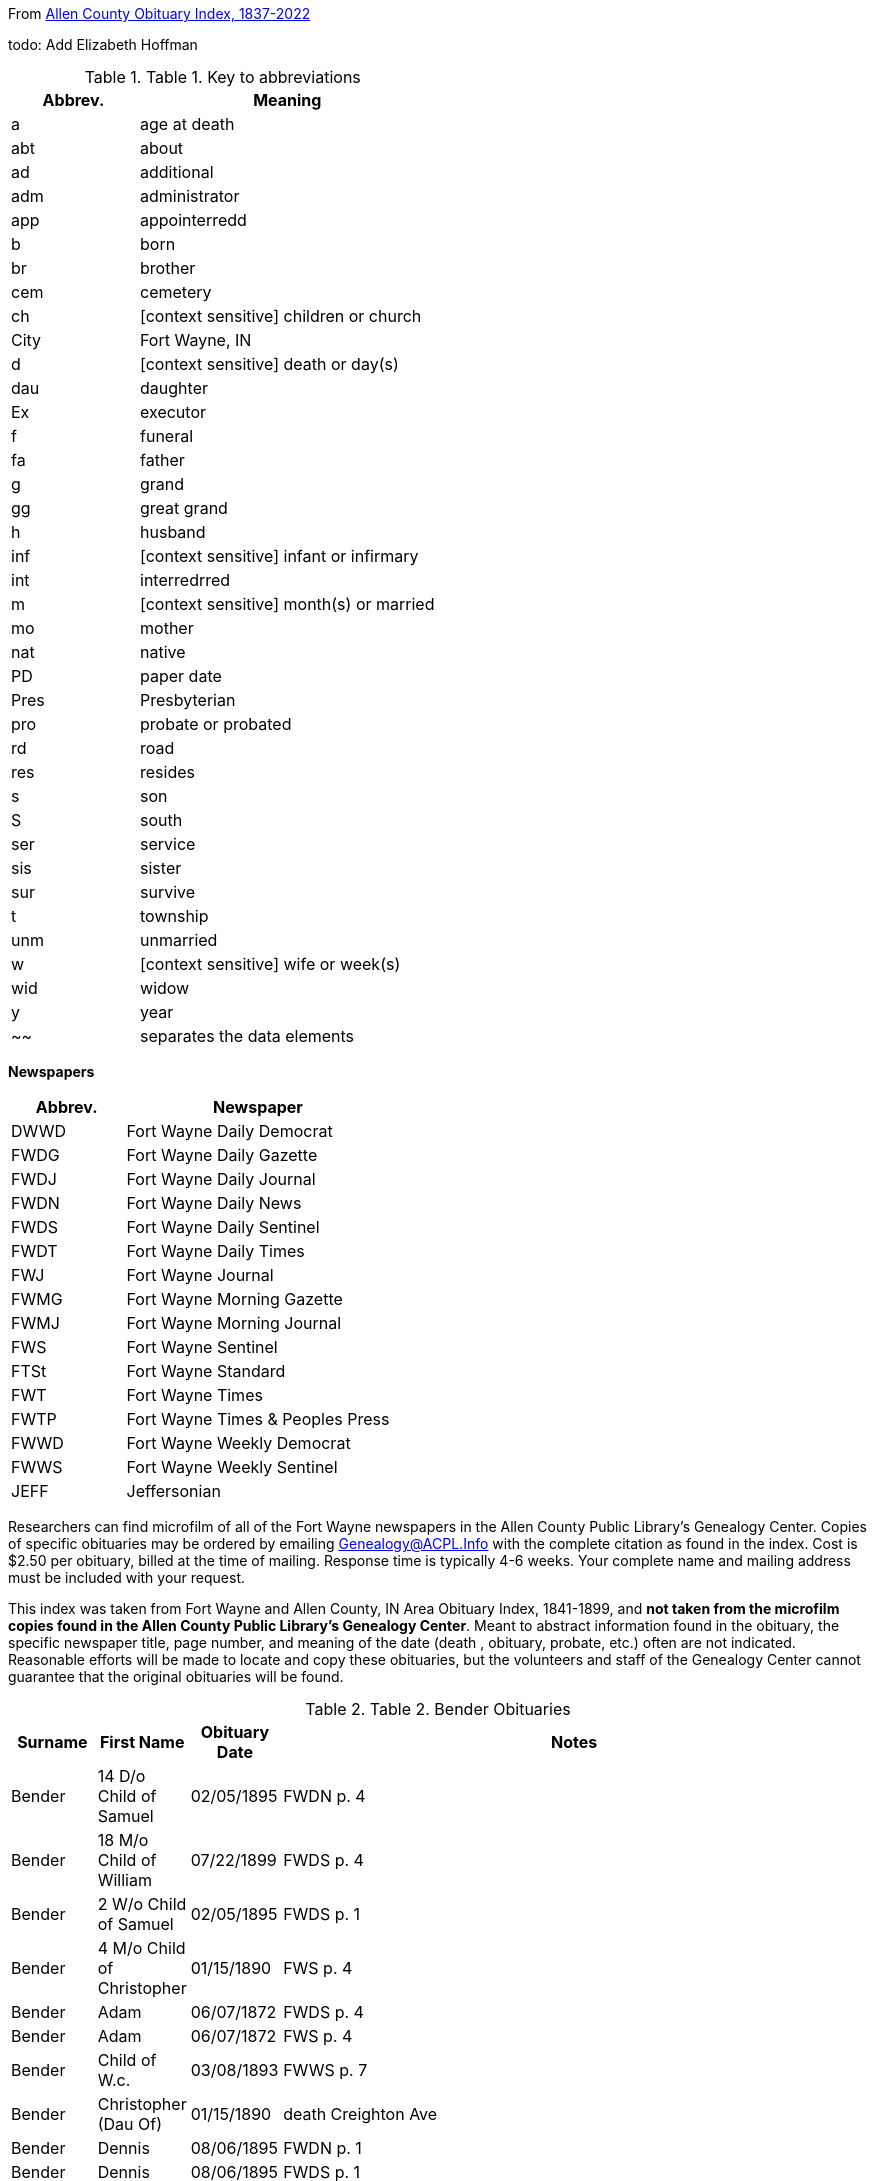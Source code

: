 [[header]][[content]]
From http://friendsofallencounty.org/search_obits1900.php[Allen County
Obituary Index, 1837-2022]

todo: Add Elizabeth Hoffman

.Table 1. Key to abbreviations
[width="100%",cols="30%,70%",options="header",]
|===
|Abbrev. |Meaning
|a |age at death
|abt |about
|ad |additional
|adm |administrator
|app |appointerredd
|b |born
|br |brother
|cem |cemetery
|ch |[context sensitive] children or church
|City |Fort Wayne, IN
|d |[context sensitive] death or day(s)
|dau |daughter
|Ex |executor
|f |funeral
|fa |father
|g |grand
|gg |great grand
|h |husband
|inf |[context sensitive] infant or infirmary
|int |interredrred
|m |[context sensitive] month(s) or married
|mo |mother
|nat |native
|PD |paper date
|Pres |Presbyterian
|pro |probate or probated
|rd |road
|res |resides
|s |son
|S |south
|ser |service
|sis |sister
|sur |survive
|t |township
|unm |unmarried
|w |[context sensitive] wife or week(s)
|wid |widow
|y |year
|~~ |separates the data elements
|===

*Newspapers*

[width="100%",cols="30%,70%",options="header",]
|===
|Abbrev. |Newspaper
|DWWD |Fort Wayne Daily Democrat
|FWDG |Fort Wayne Daily Gazette
|FWDJ |Fort Wayne Daily Journal
|FWDN |Fort Wayne Daily News
|FWDS |Fort Wayne Daily Sentinel
|FWDT |Fort Wayne Daily Times
|FWJ |Fort Wayne Journal
|FWMG |Fort Wayne Morning Gazette
|FWMJ |Fort Wayne Morning Journal
|FWS |Fort Wayne Sentinel
|FTSt |Fort Wayne Standard
|FWT |Fort Wayne Times
|FWTP |Fort Wayne Times & Peoples Press
|FWWD |Fort Wayne Weekly Democrat
|FWWS |Fort Wayne Weekly Sentinel
|JEFF |Jeffersonian
|===

Researchers can find microfilm of all of the Fort Wayne newspapers in
the Allen County Public Library’s Genealogy Center. Copies of specific
obituaries may be ordered by emailing
mailto:genealogy@acpl.info?subject=Obituary%20Request[Genealogy@ACPL.Info]
with the complete citation as found in the index. Cost is $2.50 per
obituary, billed at the time of mailing. Response time is typically 4-6
weeks. Your complete name and mailing address must be included with your
request.

This index was taken from Fort Wayne and Allen County, IN Area Obituary
Index, 1841-1899, and *not taken from the microfilm copies found in the
Allen County Public Library’s Genealogy Center*. Meant to abstract
information found in the obituary, the specific newspaper title, page
number, and meaning of the date (death , obituary, probate, etc.) often
are not indicated. Reasonable efforts will be made to locate and copy
these obituaries, but the volunteers and staff of the Genealogy Center
cannot guarantee that the original obituaries will be found.

.Table 2. Bender Obituaries
[width="100%",cols="10%,10%,10%,70%",options="header",]
|===
|Surname |First Name |Obituary Date |Notes
|Bender |14 D/o Child of Samuel |02/05/1895 |FWDN p. 4

|Bender |18 M/o Child of William |07/22/1899 |FWDS p. 4

|Bender |2 W/o Child of Samuel |02/05/1895 |FWDS p. 1

|Bender |4 M/o Child of Christopher |01/15/1890 |FWS p. 4

|Bender |Adam |06/07/1872 |FWDS p. 4

|Bender |Adam |06/07/1872 |FWS p. 4

|Bender |Child of W.c. |03/08/1893 |FWWS p. 7

|Bender |Christopher (Dau Of) |01/15/1890 |death Creighton Ave

|Bender |Dennis |08/06/1895 |FWDN p. 1

|Bender |Dennis |08/06/1895 |FWDS p. 1

|Bender |Edith |07/22/1889 |FWDN, p. 1; death 216 Francis St, inf dau of
John

|Bender |Elizabeth |01/27/1892 |death age 47years wife of Peter…native
of Pa., O…m 3 times…1st h, Higgins..ch of; Mrs. Netterfield, Wells Co.
(Emma); James Higgins, Greenfield, Ind & Melissa Higgins, City…2nd h
Mr. Bowers

|Bender |Elizabeth |02/03/1892 |FWWS p. 3

|Bender |Elizabeth |02/03/1892 |FWWS, p 1,

|Bender |Frances |05/15/1887 |death age 19years wife of Levi, 169
Clinterredn

|Bender |George |02/03/1894 |FWDS p. 1

|Bender |George |02/04/1894 |FWDG, p. 8; death age 50years205 Francis
St…w & 3 ch sur

|Bender |George |02/10/1894 |FWDS p. 1

|Bender |Howard |06/27/1887 |FWDS, p. 4; age 5, son of Levi

|Bender |Jackson |07/03/1871 |FWDS p. 2

|Bender |Jackson |07/03/1871 |FWS p. 2

|Bender |John |04/21/1886 |FWDS, p. 1; F Friday

|Bender |Katherina |03/13/1897 |FWDS p. 4

|Bender |Katherina |03/15/1897 |FWDS p. 1

|Bender |Katherine, Mrs. |03/14/1897 |FWDG, p. 8; death age 88 years
son, Louis Bender, Adams T

|Bender |Louis (Ch Of) |12/00/1876 |death

|Bender |Louis (Ch Of) |05/22/1881 |death E Washington St

|Bender |Magdeline |04/26/1886 |DWDN, p. 1

|Bender |Mary E. |01/20/1890 |FWS p. 2

|Bender |Mrs. Peter [elizabeth] |02/03/1892 |FWWS p. 1

|Bender |Philip |04/24/1890 |FWDG, p. 4; death Richmond Road (9
miles)…w & 4 ch sur…s-in-law, Fred Brabse, W. Jefferson St

|Bender |Philip T. |04/24/1890 |FWS p. 4

|Bender |Reuben |09/06/1894 |FWDS p. 1

|Bender |Reuben |09/10/1894 |funeral77 Grand St…Berry St. M. E. Church

|Bender |Ruben |09/06/1894 |FWDN p. 1

|Bender |Samuel (Ch Of) |02/04/1895 |death age 14days 69 Gay St

|Bender |Samuel, Mrs. |02/05/1895 |FWDS, p. 1

|Bender |Susie, Mrs. |08/11/1878 |death dau of Mrs. Flynn, W. Wayne
St…death in Pa…int; Lindenwood

|Bender |W. C. (Ch Of) |03/04/1893 |death age 3days 143 Griffith
St…int; Zanesville, Ind

|Bender |William |07/20/1892 |FWWS p. 4

|Bender |William |07/21/1892 |death age 4years63 E Main St

|Bender |Willie |07/27/1892 |FWWS p. 4

|Bender |Wm. (Young Ch Of) |11/30/1888 |funeral173 W Washington St…int;
Sheldon

|Bender |Henry |12/17/1882 |death age 66years187 W Washington
|===

TODO: Using the death date of those below, look up the obituary, if any,
in * from the microfilm copies found in the Allen County Public
Library’s Genealogy Center..*

[[footer]]
[[footer-text]]
Last updated 2022-08-25 09:31:59 -0400
